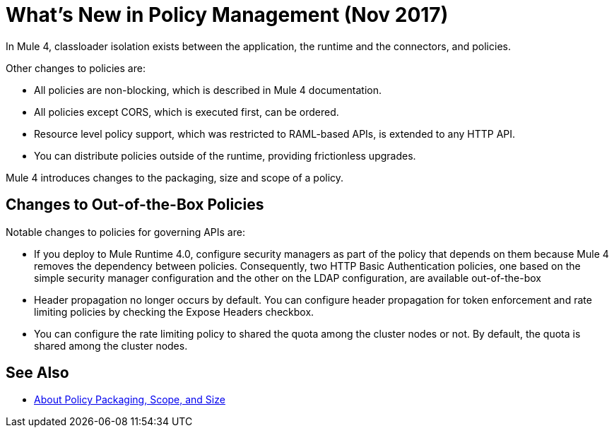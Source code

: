 = What's New in Policy Management (Nov 2017)

In Mule 4, classloader isolation exists between the application, the runtime and the connectors, and policies. 

Other changes to policies are:

* All policies are non-blocking, which is described in Mule 4 documentation. 
* All policies except CORS, which is executed first, can be ordered. 
* Resource level policy support, which was restricted to RAML-based APIs, is extended to any HTTP API. 
* You can distribute policies outside of the runtime, providing frictionless upgrades.

Mule 4 introduces changes to the packaging, size and scope of a policy.

== Changes to Out-of-the-Box Policies

Notable changes to policies for governing APIs are:

* If you deploy to Mule Runtime 4.0, configure security managers as part of the policy that depends on them because Mule 4 removes the dependency between policies. 
Consequently, two HTTP Basic Authentication policies, one based on the simple security manager configuration and the other on the LDAP configuration, are available out-of-the-box 
* Header propagation no longer occurs by default. You can configure header propagation for token enforcement and rate limiting policies by checking the Expose Headers checkbox.
* You can configure the rate limiting policy to shared the quota among the cluster nodes or not. By default, the quota is shared among the cluster nodes.

== See Also

// Link to non-blocking in Mule 4

* link:/api-manager/policy-scope-size-concept[About Policy Packaging, Scope, and Size]
